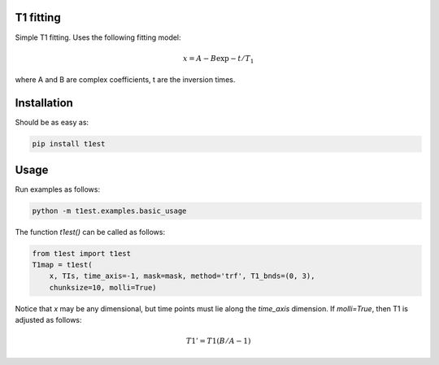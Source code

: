 T1 fitting
----------

Simple T1 fitting.  Uses the following fitting model:

.. math::

    x = A - B \exp{-t/T_1}

where A and B are complex coefficients, t are the inversion times.

Installation
------------

Should be as easy as:

.. code-block:: bash

    pip install t1est

Usage
-----

Run examples as follows:

.. code-block:: python

    python -m t1est.examples.basic_usage

The function `t1est()` can be called as follows:

.. code-block:: python

    from t1est import t1est
    T1map = t1est(
        x, TIs, time_axis=-1, mask=mask, method='trf', T1_bnds=(0, 3),
        chunksize=10, molli=True)

Notice that `x` may be any dimensional, but time points must lie
along the `time_axis` dimension. If `molli=True`, then T1 is adjusted
as follows:

.. math::

    T1' = T1 (B/A - 1)
